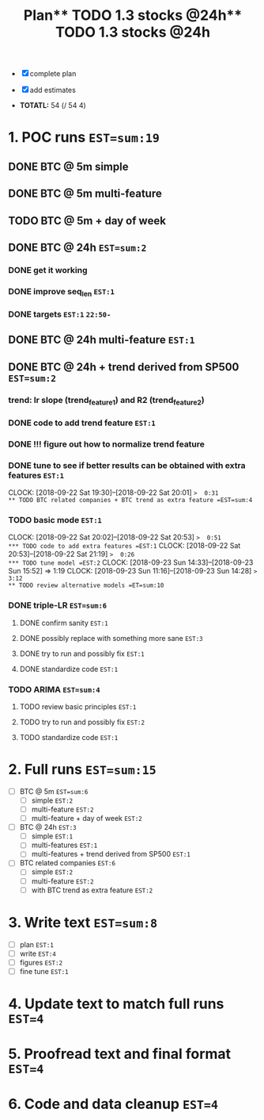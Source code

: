 #+TITLE: Plan** TODO 1.3 stocks @24h** TODO 1.3 stocks @24h

- [X] complete plan
- [X] add estimates

- *TOTATL:* 54 (/ 54 4)


* 1. POC runs =EST=sum:19= 
** DONE BTC @ 5m simple
** DONE BTC @ 5m multi-feature
** TODO BTC @ 5m + day of week
** DONE BTC @ 24h =EST=sum:2=
*** DONE get it working
*** DONE improve seq_len ~EST:1~
*** DONE targets =EST:1= ~22:50-~
** DONE BTC @ 24h multi-feature =EST:1=
** DONE BTC @ 24h + trend derived from SP500 =EST=sum:2=
*** trend: lr slope (trend_feature_1) and R2 (trend_feature_2)
*** DONE code to add trend feature =EST:1=
*** DONE !!! figure out how to normalize trend feature
*** DONE tune to see if better results can be obtained with extra features =EST:1=
    CLOCK: [2018-09-22 Sat 19:30]--[2018-09-22 Sat 20:01] =>  0:31
** TODO BTC related companies + BTC trend as extra feature =EST=sum:4=
*** TODO basic mode =EST:1=
    CLOCK: [2018-09-22 Sat 20:02]--[2018-09-22 Sat 20:53] =>  0:51
*** TODO code to add extra features =EST:1=
    CLOCK: [2018-09-22 Sat 20:53]--[2018-09-22 Sat 21:19] =>  0:26
*** TODO tune model =EST:2=
    CLOCK: [2018-09-23 Sun 14:33]--[2018-09-23 Sun 15:52] =>  1:19
    CLOCK: [2018-09-23 Sun 11:16]--[2018-09-23 Sun 14:28] =>  3:12
** TODO review alternative models =ET=sum:10=
*** DONE triple-LR =EST=sum:6=
**** DONE confirm sanity =EST:1=
**** DONE possibly replace with something more sane =EST:3=
**** DONE try to run and possibly fix =EST:1=
**** DONE standardize code =EST:1=
*** TODO ARIMA =EST=sum:4=
**** TODO review basic principles =EST:1=
**** TODO try to run and possibly fix =EST:2=
**** TODO standardize code =EST:1=
  
* 2. Full runs =EST=sum:15=
- [ ] BTC @ 5m =EST=sum:6=
  - [ ] simple =EST:2=
  - [ ] multi-feature =EST:2=
  - [ ] multi-feature + day of week =EST:2=
- [ ] BTC @ 24h =EST:3=
  - [ ] simple =EST:1=
  - [ ] multi-features =EST:1=
  - [ ] multi-features + trend derived from SP500 =EST:1=
- [ ] BTC related companies =EST:6=
  - [ ] simple =EST:2=
  - [ ] multi-feature =EST:2=
  - [ ] with BTC trend as extra feature =EST:2=


* 3. Write text =EST=sum:8=
- [ ] plan =EST:1=
- [ ] write =EST:4=
- [ ] figures =EST:2=
- [ ] fine tune =EST:1=

* 4. Update text to match full runs =EST=4=

* 5. Proofread text and final format =EST=4=

* 6. Code and data cleanup =EST=4=
